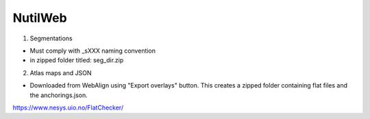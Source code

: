 **NutilWeb**
==============

1. Segmentations

* Must comply with _sXXX naming convention
* in zipped folder titled: seg_dir.zip

2. Atlas maps and JSON

* Downloaded from WebAlign using "Export overlays" button. This creates a zipped folder containing flat files and the anchorings.json. 


https://www.nesys.uio.no/FlatChecker/ 



